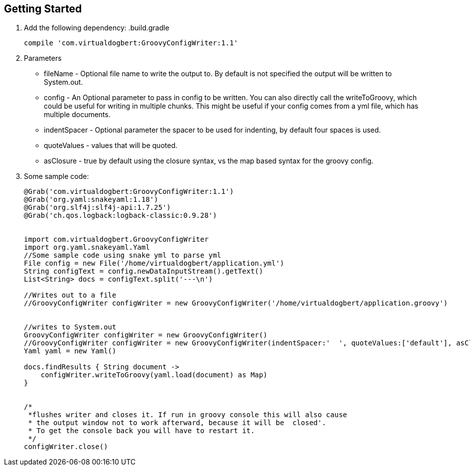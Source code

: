 == Getting Started

1. Add the following dependency:
.build.gradle
+
----
compile 'com.virtualdogbert:GroovyConfigWriter:1.1'
----
1. Parameters
* fileName -  Optional file name to write the output to. By default is not specified the output will be written to System.out.
* config -  An Optional parameter to pass in config to be written. You can also directly call the writeToGroovy, which could be useful for writing in multiple chunks. This might be useful if your config comes from a yml file, which has multiple documents.
* indentSpacer -  Optional parameter the spacer to be used for indenting, by default four spaces is used.
* quoteValues -  values that will be quoted.
* asClosure - true by default using the closure syntax, vs the map based syntax for the groovy config.
1. Some sample code:
+
[source,groovy]
----
@Grab('com.virtualdogbert:GroovyConfigWriter:1.1')
@Grab('org.yaml:snakeyaml:1.18')
@Grab('org.slf4j:slf4j-api:1.7.25')
@Grab('ch.qos.logback:logback-classic:0.9.28')


import com.virtualdogbert.GroovyConfigWriter
import org.yaml.snakeyaml.Yaml
//Some sample code using snake yml to parse yml
File config = new File('/home/virtualdogbert/application.yml')
String configText = config.newDataInputStream().getText()
List<String> docs = configText.split('---\n')

//Writes out to a file
//GroovyConfigWriter configWriter = new GroovyConfigWriter('/home/virtualdogbert/application.groovy')


//writes to System.out
GroovyConfigWriter configWriter = new GroovyConfigWriter()
//GroovyConfigWriter configWriter = new GroovyConfigWriter(indentSpacer:'  ', quoteValues:['default'], asClosure:false )
Yaml yaml = new Yaml()

docs.findResults { String document ->
    configWriter.writeToGroovy(yaml.load(document) as Map)
}


/*
 *flushes writer and closes it. If run in groovy console this will also cause
 * the output window not to work afterward, because it will be  closed'.
 * To get the console back you will have to restart it.
 */
configWriter.close()
----


